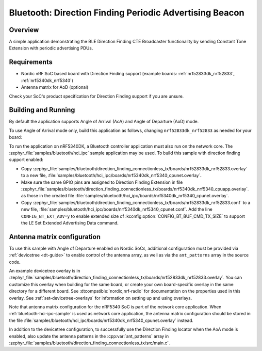 .. _bluetooth_direction_finding_connectionless_tx:

Bluetooth: Direction Finding Periodic Advertising Beacon
########################################################

Overview
********

A simple application demonstrating the BLE Direction Finding CTE Broadcaster
functionality by sending Constant Tone Extension with periodic advertising PDUs.

Requirements
************

* Nordic nRF SoC based board with Direction Finding support (example boards:
  :ref:`nrf52833dk_nrf52833`, :ref:`nrf5340dk_nrf5340`)
* Antenna matrix for AoD (optional)

Check your SoC's product specification for Direction Finding support if you are
unsure.

Building and Running
********************

By default the application supports Angle of Arrival (AoA) and Angle of
Departure (AoD) mode.

To use Angle of Arrival mode only, build this application as follows, changing
``nrf52833dk_nrf52833`` as needed for your board:

.. zephyr-app-commands::
   :zephyr-app: samples/bluetooth/direction_finding_connectionless_tx
   :host-os: unix
   :board: nrf52833dk_nrf52833
   :gen-args: -DEXTRA_CONF_FILE=overlay-aoa.conf
   :goals: build flash
   :compact:

To run the application on nRF5340DK, a Bluetooth controller application must
also run on the network core. The :zephyr_file:`samples/bluetooth/hci_ipc`
sample application may be used. To build this sample with direction finding
support enabled:

* Copy
  :zephyr_file:`samples/bluetooth/direction_finding_connectionless_tx/boards/nrf52833dk_nrf52833.overlay`
  to a new file,
  :file:`samples/bluetooth/hci_ipc/boards/nrf5340dk_nrf5340_cpunet.overlay`.
* Make sure the same GPIO pins are assigned to Direction Finding Extension in file
  :zephyr_file:`samples/bluetooth/direction_finding_connectionless_tx/boards/nrf5340dk_nrf5340_cpuapp.overlay`.
  as those in the created file :file:`samples/bluetooth/hci_ipc/boards/nrf5340dk_nrf5340_cpunet.overlay`.
* Copy
  :zephyr_file:`samples/bluetooth/direction_finding_connectionless_tx/boards/nrf52833dk_nrf52833.conf`
  to a new file,
  :file:`samples/bluetooth/hci_ipc/boards/nrf5340dk_nrf5340_cpunet.conf`. Add
  the line ``CONFIG_BT_EXT_ADV=y`` to enable extended size of
  :kconfig:option:`CONFIG_BT_BUF_CMD_TX_SIZE` to support the LE Set Extended
  Advertising Data command.

Antenna matrix configuration
****************************

To use this sample with Angle of Departure enabled on Nordic SoCs, additional
configuration must be provided via :ref:`devicetree <dt-guide>` to enable
control of the antenna array, as well as via the ``ant_patterns`` array in the
source code.

An example devicetree overlay is in
:zephyr_file:`samples/bluetooth/direction_finding_connectionless_tx/boards/nrf52833dk_nrf52833.overlay`.
You can customize this overlay when building for the same board, or create your
own board-specific overlay in the same directory for a different board. See
:dtcompatible:`nordic,nrf-radio` for documentation on the properties used in
this overlay. See :ref:`set-devicetree-overlays` for information on setting up
and using overlays.

Note that antenna matrix configuration for the nRF5340 SoC is part of the
network core application. When :ref:`bluetooth-hci-ipc-sample` is used as
network core application, the antenna matrix configuration should be stored in
the file
:file:`samples/bluetooth/hci_ipc/boards/nrf5340dk_nrf5340_cpunet.overlay`
instead.

In addition to the devicetree configuration, to successfully use the Direction
Finding locator when the AoA mode is enabled, also update the antenna patterns
in the :cpp:var:`ant_patterns` array in
:zephyr_file:`samples/bluetooth/direction_finding_connectionless_tx/src/main.c`.
